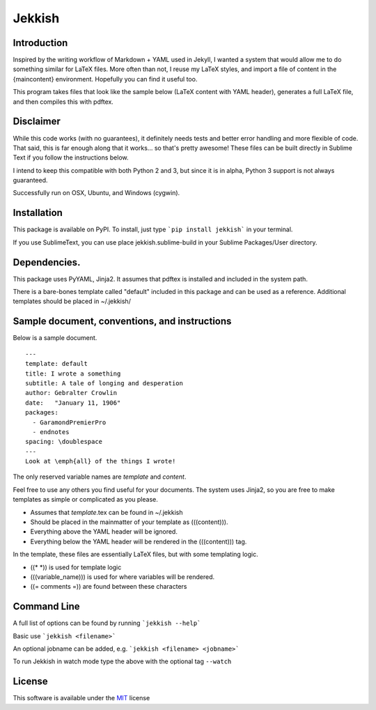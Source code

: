 =======
Jekkish
=======

Introduction
------------------------------

Inspired by the writing workflow of Markdown + YAML used in Jekyll, I wanted a system that would allow me to do something similar for LaTeX files. More often than not, I reuse my LaTeX styles, and import a file of content in the {maincontent} environment. Hopefully you can find it useful too.

This program takes files that look like the sample below (LaTeX content with YAML header), generates a full LaTeX file, and then compiles this with pdftex.

Disclaimer
------------------------------

While this code works (with no guarantees), it definitely needs tests and better error handling and more flexible of code. That said, this is far enough along that it works... so that's pretty awesome! These files can be built directly in Sublime Text if you follow the instructions below.

I intend to keep this compatible with both Python 2 and 3, but since it is in alpha, Python 3 support is not always guaranteed.

Successfully run on OSX, Ubuntu, and Windows (cygwin).

Installation
-------------------------

This package is available on PyPI. To install, just type ```pip install jekkish``` in your terminal.

If you use SublimeText, you can use place jekkish.sublime-build in your Sublime Packages/User directory.

Dependencies.
--------------------------

This package uses PyYAML, Jinja2. It assumes that pdftex is installed and included in the system path.

There is a bare-bones template called "default" included in this package and can be used as a reference. Additional templates should be placed in ~/.jekkish/

Sample document, conventions, and instructions
-----------------------------------------------------------------

Below is a sample document.

::

    ---
    template: default
    title: I wrote a something
    subtitle: A tale of longing and desperation
    author: Gebralter Crowlin
    date:   "January 11, 1906"
    packages:
      - GaramondPremierPro
      - endnotes
    spacing: \doublespace
    ---
    Look at \emph{all} of the things I wrote!

The only reserved variable names are *template* and *content*.

Feel free to use any others you find useful for your documents. The system uses Jinja2, so you are free to make templates as simple or complicated as you please.

-   Assumes that *template*.tex can be found in ~/.jekkish
-   Should be placed in the mainmatter of your template as (((content))).
-   Everything above the YAML header will be ignored.
-   Everything below the YAML header will be rendered in the (((content))) tag.

In the template, these files are essentially LaTeX files, but with some templating logic.

-   ((\* \*)) is used for template logic
-   (((variable\_name))) is used for where variables will be rendered.
-   ((= comments =)) are found between these characters

Command Line
----------------------
A full list of options can be found by running ```jekkish --help```

Basic use ```jekkish <filename>```

An optional jobname can be added, e.g. ```jekkish <filename> <jobname>```

To run Jekkish in watch mode type the above with the optional tag ``--watch``

License
-------

This software is available under the `MIT <http://en.wikipedia.org/wiki/MIT_License>`__ license
